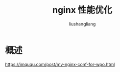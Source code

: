 # -*- coding:utf-8-*-
#+TITLE: nginx 性能优化
#+AUTHOR: liushangliang
#+EMAIL: phenix3443+github@gmail.com

* 概述
  https://imququ.com/post/my-nginx-conf-for-wpo.html
